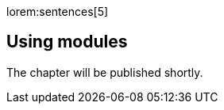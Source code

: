 // Include sub-document
// -----------------------------------------------------------------------------
[role="dropcap"]
lorem:sentences[5]

== Using modules

The chapter will be published shortly.
